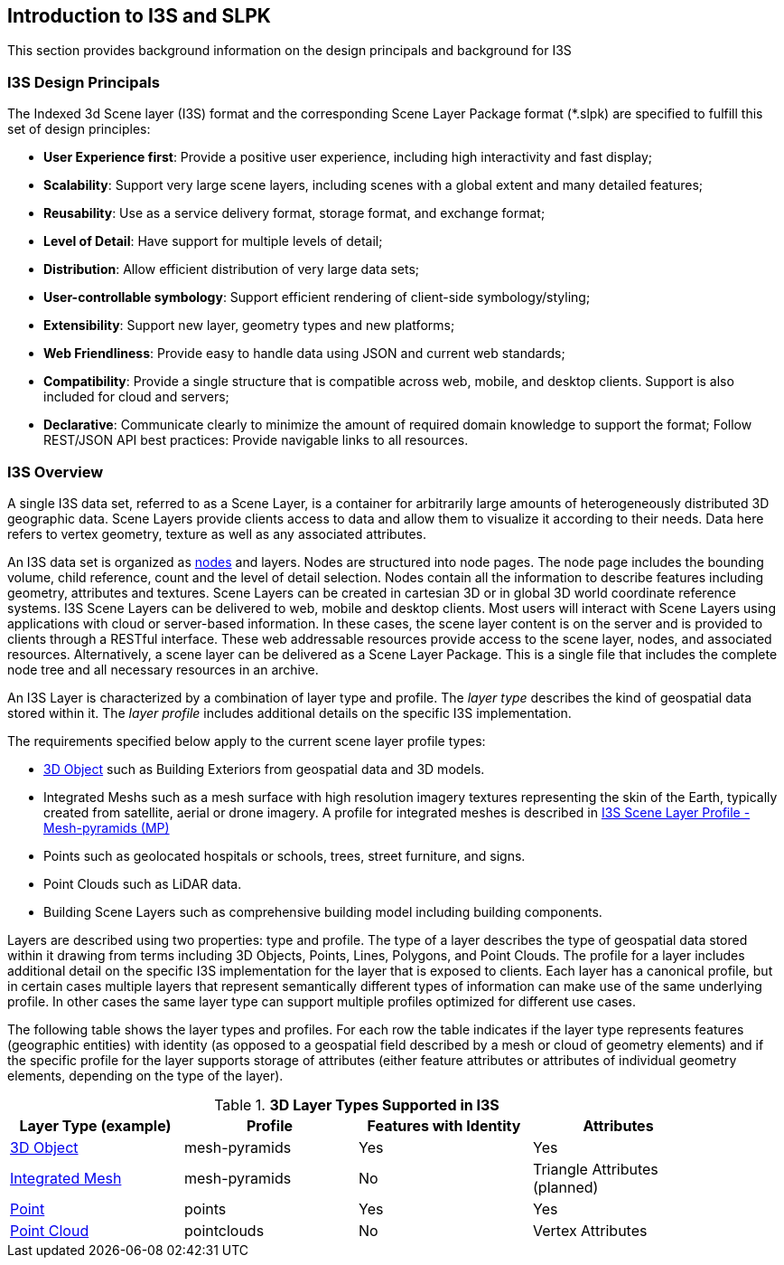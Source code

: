 == Introduction to I3S and SLPK

This section provides background information on the design principals and background for I3S

=== I3S Design Principals

The Indexed 3d Scene layer (I3S) format and the corresponding Scene Layer Package format (*.slpk) are specified to fulfill this set of design principles: 

- *User Experience first*: Provide a positive user experience, including high interactivity and fast display;
- *Scalability*: Support very large scene layers, including scenes with a global extent and many detailed features;
- *Reusability*: Use as a service delivery format, storage format, and exchange format;
- *Level of Detail*: Have support for multiple levels of detail;
- *Distribution*: Allow efficient distribution of very large data sets;
- *User-controllable symbology*: Support efficient rendering of client-side symbology/styling;
- *Extensibility*: Support new layer, geometry types and new platforms;
- *Web Friendliness*: Provide easy to handle data using JSON and current web standards;
- *Compatibility*: Provide a single structure that is compatible across web, mobile, and desktop clients. Support is also included for cloud and servers;
- *Declarative*: Communicate clearly to minimize the amount of required domain knowledge to support the format; Follow REST/JSON API best practices: Provide navigable links to all resources.

=== I3S Overview

A single I3S data set, referred to as a Scene Layer, is a container for arbitrarily large amounts of heterogeneously distributed 3D geographic data. Scene Layers provide clients access to data and allow them to visualize it according to their needs.   Data here refers to vertex geometry, texture as well as any associated attributes. 

An I3S data set is organized as <<i3snodes,nodes>> and layers. Nodes are structured into node pages. The node page includes the bounding volume, child reference, count and the level of detail selection. Nodes contain all the information to describe features including geometry, attributes and textures. Scene Layers can be created in cartesian 3D or in global 3D world coordinate reference systems. I3S Scene Layers can be delivered to web, mobile and desktop clients. Most users will interact with Scene Layers using applications with cloud or server-based information. In these cases, the scene layer content is on the server and is provided to clients through a RESTful interface. These web addressable resources provide access to the scene layer, nodes, and associated resources. Alternatively, a scene layer can be delivered as a Scene Layer Package. This is a single file that includes the complete node tree and all necessary resources in an archive.

An I3S Layer is characterized by a combination of layer type and profile. The _layer type_ describes the kind of geospatial data stored within it. The _layer profile_ includes additional details on the specific I3S implementation. 

The requirements specified below apply to the current scene layer profile types:

- https://github.com/opengeospatial/ogc-i3s-community-standard/tree/main/docs/3Dobject_ReadMe.adoc[3D Object] such as Building Exteriors from geospatial data and 3D models.
-	Integrated Meshs such as a mesh surface with high resolution imagery textures representing the skin of the Earth, typically created from satellite, aerial or drone imagery. A profile for integrated meshes is described in <<annex-a,I3S Scene Layer Profile - Mesh-pyramids (MP)>>
-	Points such as geolocated hospitals or schools, trees, street furniture, and signs.
-	Point Clouds such as LiDAR data. 
- Building Scene Layers such as comprehensive building model including building components.

Layers are described using two properties: type and profile. The type of a layer describes the type of geospatial data stored within it drawing from terms including 3D Objects, Points, Lines, Polygons, and Point Clouds. The profile for a layer includes additional detail on the specific I3S implementation for the layer that is exposed to clients. Each layer has a canonical profile, but in certain cases multiple layers that represent semantically different types of information can make use of the same underlying profile. In other cases the same layer type can support multiple profiles optimized for different use cases. 

The following table shows the layer types and profiles. For each row the table indicates if the layer type represents features (geographic entities) with identity (as opposed to a geospatial field described by a mesh or cloud of geometry elements) and if the specific profile for the layer supports storage of attributes (either feature attributes or attributes of individual geometry elements, depending on the type of the layer).

[#table_layertypes,reftext='{table-caption} {counter:table-num}']
.*3D Layer Types Supported in I3S*
[width="90%",options="header"]
|===
|Layer Type (example) |	Profile |	Features with Identity |Attributes
|https://github.com/opengeospatial/ogc-i3s-community-standard/tree/main/docs/3Dobject_ReadMe.adoc[3D Object] |	mesh-pyramids	|Yes	|Yes
|https://github.com/opengeospatial/ogc-i3s-community-standard/tree/main/docs/IntegratedMesh_ReadMe.adoc[Integrated Mesh] |mesh-pyramids	 |No	|Triangle Attributes (planned)
|https://github.com/opengeospatial/ogc-i3s-community-standard/tree/main/docs/Point_ReadMe.adoc[Point]| points	 |Yes	|Yes
|https://github.com/opengeospatial/ogc-i3s-community-standard/tree/main/docs/pcsl_ReadMe.adoc[Point Cloud]	|pointclouds  |	No|Vertex Attributes
|===

